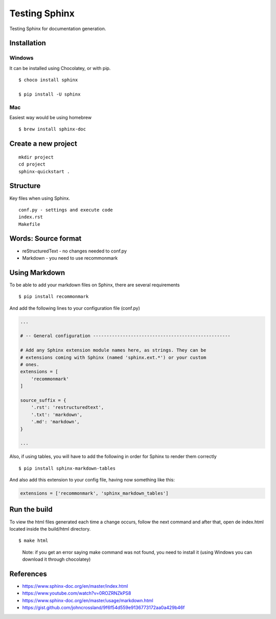 Testing Sphinx
==============

Testing Sphinx for documentation generation.

Installation
------------

Windows
~~~~~~~

It can be installed using Chocolatey, or with pip.

::

   $ choco install sphinx

   $ pip install -U sphinx

Mac
~~~

Easiest way would be using homebrew

::

   $ brew install sphinx-doc

Create a new project
--------------------

::

       mkdir project
       cd project
       sphinx-quickstart .

Structure
---------

Key files when using Sphinx.

::

       conf.py - settings and execute code
       index.rst
       Makefile

Words: Source format
--------------------

-  reStructuredText - no changes needed to conf.py
-  Markdown - you need to use recommonmark

Using Markdown
--------------

To be able to add your markdown files on Sphinx, there are several
requirements

::

   $ pip install recommonmark

And add the following lines to your configuration file (conf.py)

.. code:: python

   ...

   # -- General configuration ---------------------------------------------------

   # Add any Sphinx extension module names here, as strings. They can be
   # extensions coming with Sphinx (named 'sphinx.ext.*') or your custom
   # ones.
   extensions = [
       'recommonmark'
   ]

   source_suffix = {
       '.rst': 'restructuredtext',
       '.txt': 'markdown',
       '.md': 'markdown',
   }

   ...

Also, if using tables, you will have to add the following in order for
Sphinx to render them correctly

::

   $ pip install sphinx-markdown-tables

And also add this extension to your config file, having now something
like this:

.. code:: python

   extensions = ['recommonmark', 'sphinx_markdown_tables']

Run the build
-------------

To view the html files generated each time a change occurs, follow the
next command and after that, open de index.html located inside the
build/html directory.

::

   $ make html

..

   Note: if you get an error saying make command was not found, you need
   to install it (using Windows you can download it through chocolatey)

References
----------

-  https://www.sphinx-doc.org/en/master/index.html
-  https://www.youtube.com/watch?v=0ROZRNZkPS8
-  https://www.sphinx-doc.org/en/master/usage/markdown.html
-  https://gist.github.com/johncrossland/9f6f54d559e9136773172aa0a429b46f
